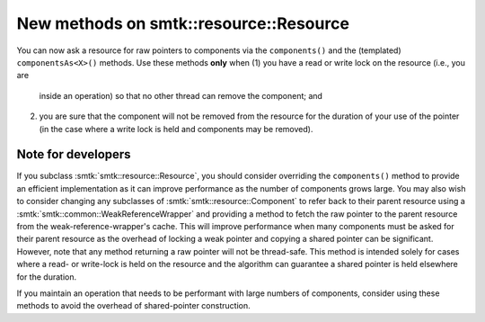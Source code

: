 New methods on smtk::resource::Resource
---------------------------------------

You can now ask a resource for raw pointers to components
via the ``components()`` and the (templated) ``componentsAs<X>()``
methods.
Use these methods **only** when
(1) you have a read or write lock on the resource (i.e., you are
    inside an operation) so that no other thread can remove the
    component; and
(2) you are sure that the component will not be removed from the
    resource for the duration of your use of the pointer (in the
    case where a write lock is held and components may be removed).

Note for developers
^^^^^^^^^^^^^^^^^^^

If you subclass :smtk:`smtk::resource::Resource`, you should
consider overriding the ``components()`` method to provide an
efficient implementation as it can improve performance as the
number of components grows large.
You may also wish to consider changing any subclasses of
:smtk:`smtk::resource::Component` to refer back to their parent
resource using a :smtk:`smtk::common::WeakReferenceWrapper`
and providing a method to fetch the raw pointer to the parent
resource from the weak-reference-wrapper's cache.
This will improve performance when many components must be asked
for their parent resource as the overhead of locking a weak pointer
and copying a shared pointer can be significant.
However, note that any method returning a raw pointer will not
be thread-safe. This method is intended solely for cases where
a read- or write-lock is held on the resource and the algorithm
can guarantee a shared pointer is held elsewhere for the duration.

If you maintain an operation that needs to be performant with
large numbers of components, consider using these methods to
avoid the overhead of shared-pointer construction.
